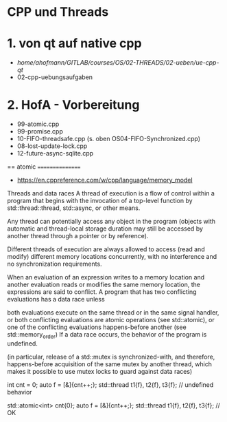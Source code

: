 * CPP und Threads

* 1. von qt auf native cpp
- /home/ahofmann/GITLAB/courses/OS/02-THREADS/02-ueben/ue-cpp-qt/
- 02-cpp-uebungsaufgaben


* 2. HofA - Vorbereitung
- 99-atomic.cpp
- 99-promise.cpp
- 10-FIFO-threadsafe.cpp (s. oben OS04-FIFO-Synchronized.cpp)
- 08-lost-update-lock.cpp
- 12-future-async-sqlite.cpp




== atomic ================
- https://en.cppreference.com/w/cpp/language/memory_model
Threads and data races
A thread of execution is a flow of control within a program that begins with the invocation of a top-level function by std::thread::thread, std::async, or other means.

Any thread can potentially access any object in the program (objects with automatic and thread-local storage duration may still be accessed by another thread through a pointer or by reference).

Different threads of execution are always allowed to access (read and modify) different memory locations concurrently, with no interference and no synchronization requirements.

When an evaluation of an expression writes to a memory location and another evaluation reads or modifies the same memory location, the expressions are said to conflict. A program that has two conflicting evaluations has a data race unless

both evaluations execute on the same thread or in the same signal handler, or
both conflicting evaluations are atomic operations (see std::atomic), or
one of the conflicting evaluations happens-before another (see std::memory_order)
If a data race occurs, the behavior of the program is undefined.

(in particular, release of a std::mutex is synchronized-with, and therefore, happens-before acquisition of the same mutex by another thread, which makes it possible to use mutex locks to guard against data races)

int cnt = 0;
auto f = [&]{cnt++;};
std::thread t1{f}, t2{f}, t3{f}; // undefined behavior


std::atomic<int> cnt{0};
auto f = [&]{cnt++;};
std::thread t1{f}, t2{f}, t3{f}; // OK

